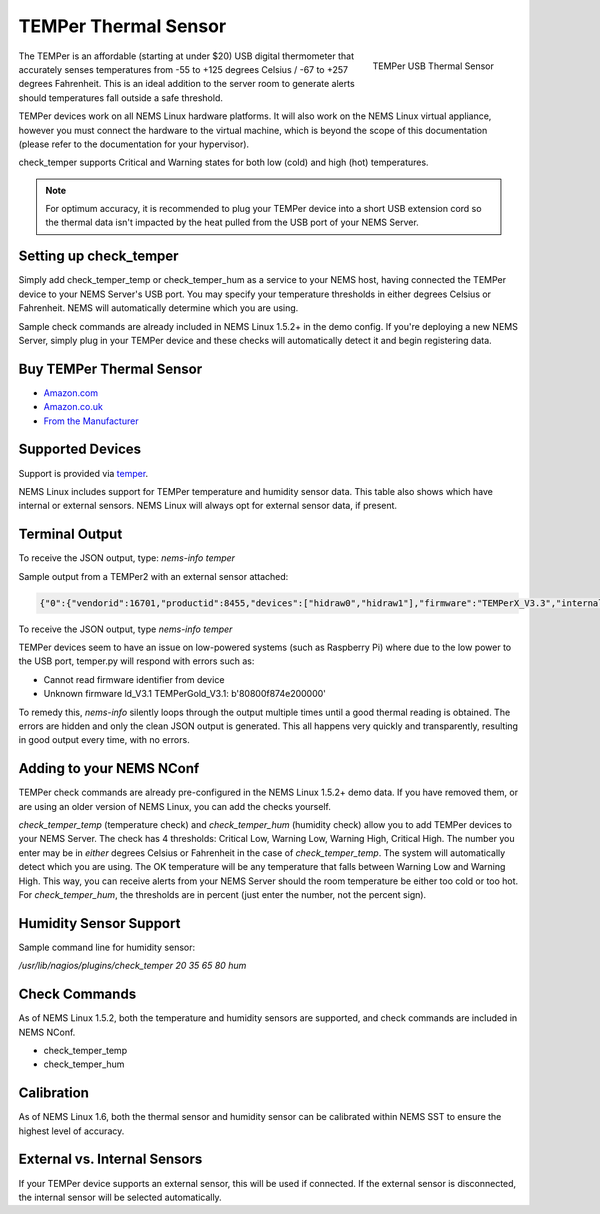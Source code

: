 TEMPer Thermal Sensor
=====================

.. figure:: ../img/temper.png
  :width: 300
  :align: right
  :alt: TEMPer USB Thermal Sensor

  TEMPer USB Thermal Sensor

The TEMPer is an affordable (starting at under $20) USB digital thermometer that accurately senses temperatures from -55 to +125 degrees Celsius / -67 to +257 degrees Fahrenheit. This is an ideal addition to the server room to generate alerts should temperatures fall outside a safe threshold.

TEMPer devices work on all NEMS Linux hardware platforms. It will also work on the NEMS Linux virtual appliance, however you must connect the hardware to the virtual machine, which is beyond the scope of this documentation (please refer to the documentation for your hypervisor).

check_temper supports Critical and Warning states for both low (cold) and high (hot) temperatures.

.. note:: For optimum accuracy, it is recommended to plug your TEMPer device into a short USB extension cord so the thermal data isn't impacted by the heat pulled from the USB port of your NEMS Server.

Setting up check_temper
-----------------------

Simply add check_temper_temp or check_temper_hum as a service to your NEMS host, having connected the TEMPer device to your NEMS Server's USB port. You may specify your temperature thresholds in either degrees Celsius or Fahrenheit. NEMS will automatically determine which you are using.

Sample check commands are already included in NEMS Linux 1.5.2+ in the demo config. If you're deploying a new NEMS Server, simply plug in your TEMPer device and these checks will automatically detect it and begin registering data.

Buy TEMPer Thermal Sensor
-------------------------

* `Amazon.com <https://www.amazon.com/s/ref=as_li_ss_tl?k=temper+usb+sensor&ref=nb_sb_noss&linkCode=sl2&tag=nems-linux-20&linkId=5a736a3096cfce9a9e27e033115b3080&language=en_US>`__
* `Amazon.co.uk <https://www.amazon.co.uk/s/ref=as_li_ss_tl?k=temper+usb+sensor&ref=nb_sb_noss&linkCode=sl2&tag=nemslinux-21&linkId=0d3af2c3db4e8e4d27cd6420364bb94b&language=en_GB>`__
* `From the Manufacturer <http://www.pcsensor.com/usb-temperature-humidity.html>`__

Supported Devices
-----------------

Support is provided via `temper <https://github.com/urwen/temper>`__.

NEMS Linux includes support for TEMPer temperature and humidity sensor data. This table also shows which have internal or external sensors. NEMS Linux will always opt for external sensor data, if present.

+-------------+-----------+------------------+-----+-----+-----+-----+
| Product     | Id        | Firmware         | Temp | Hum | Int | Ext |
+=============+===========+==================+=====+=====+=====+=====+
| TEMPer      | 0c45:7401 | TEMPerF1.4       | ✔   | ✘   | ✔   | ✘   |
+-------------+-----------+------------------+-----+-----+-----+-----+
| TEMPer      | 413d:2107 | TEMPerGold_V3.1  | ✔   | ✘   | ✔   | ✘   |
+-------------+-----------+------------------+-----+-----+-----+-----+
| TEMPer      | 1a86:e025 | TEMPerGold_V3.4  | ✔   | ✘   | ✔   | ✘   |
+-------------+-----------+------------------+-----+-----+-----+-----+
| TEMPerHUM   | 413d:2107 | TEMPerX_V3.1     | ✔   | ✔   | ✔   | ✘   |
+-------------+-----------+------------------+-----+-----+-----+-----+
| TEMPerHUM   | 1a86:e025 | TEMPerHUM_3.9    | ✔   | ✔   | ✔   | ✘   |
+-------------+-----------+------------------+-----+-----+-----+-----+
| TEMPer2     | 413d:2107 | TEMPerX_V3.3     | ✔   | ✘   | ✔   | ✔   |
+-------------+-----------+------------------+-----+-----+-----+-----+
| TEMPer2     | 413d:2107 | TEMPer2_V3.7	   | ✔   | ✘   | ✔   | ✔   |
+-------------+-----------+------------------+-----+-----+-----+-----+
| TEMPer2     | 1a86:e025 | TEMPer2_V3.9	   | ✔   | ✘   | ✔   | ✔   |
+-------------+-----------+------------------+-----+-----+-----+-----+
| TEMPer2     | 1a86:e025 | TEMPer2_M12_V1.3 | ✔   | ✘   | ✔   | ✔   |
+-------------+-----------+------------------+-----+-----+-----+-----+
| TEMPer1F    | 413d:2107 | TEMPerX_V3.3     | ✔   | ✘   | ✘   | ✔   |
+-------------+-----------+------------------+-----+-----+-----+-----+
| TEMPerX232  | 1a86:5523 | TEMPerX232_V2.0  | ✔   | ✔   | ✔   | ✔   |
+-------------+-----------+------------------+-----+-----+-----+-----+
| TEMPer1V1.1	| 0c45:7401 | TEMPer1F1.1Per1F | ✔   | ✔   | ✘   | ✔   |
+-------------+-----------+------------------+-----+-----+-----+-----+

Terminal Output
---------------

To receive the JSON output, type: `nems-info temper`

Sample output from a TEMPer2 with an external sensor attached:

.. code-block:: json

    {"0":{"vendorid":16701,"productid":8455,"devices":["hidraw0","hidraw1"],"firmware":"TEMPerX_V3.3","internal temperature":30.12,"external temperature":21.68},"sensors":{"thermal":1,"temp_location":"external","humidity":0,"hum_location":"not_present"},"output":{"temperature":21.68,"humidity":0}}

To receive the JSON output, type `nems-info temper`


TEMPer devices seem to have an issue on low-powered systems (such as Raspberry Pi) where due to the low power to the USB port, temper.py will respond with errors such as:

* Cannot read firmware identifier from device
* Unknown firmware ld_V3.1 TEMPerGold_V3.1: b'80800f874e200000'

To remedy this, `nems-info` silently loops through the output multiple times until a good thermal reading is obtained. The errors are hidden and only the clean JSON output is generated. This all happens very quickly and transparently, resulting in good output every time, with no errors.

Adding to your NEMS NConf
-------------------------

TEMPer check commands are already pre-configured in the NEMS Linux 1.5.2+ demo data. If you have removed them, or are using an older version of NEMS Linux, you can add the checks yourself.

*check_temper_temp* (temperature check) and *check_temper_hum* (humidity check) allow you to add TEMPer devices to your NEMS Server. The check has 4 thresholds: Critical Low, Warning Low, Warning High, Critical High. The number you enter may be in *either* degrees Celsius or Fahrenheit in the case of *check_temper_temp*. The system will automatically detect which you are using. The OK temperature will be any temperature that falls between Warning Low and Warning High. This way, you can receive alerts from your NEMS Server should the room temperature be either too cold or too hot. For *check_temper_hum*, the thresholds are in percent (just enter the number, not the percent sign).

Humidity Sensor Support
-----------------------

Sample command line for humidity sensor:

`/usr/lib/nagios/plugins/check_temper 20 35 65 80 hum`

Check Commands
--------------

As of NEMS Linux 1.5.2, both the temperature and humidity sensors are supported, and check commands are included in NEMS NConf.

* check_temper_temp
* check_temper_hum

Calibration
-----------

As of NEMS Linux 1.6, both the thermal sensor and humidity sensor can be calibrated within NEMS SST to ensure the highest level of accuracy.

External vs. Internal Sensors
-----------------------------

If your TEMPer device supports an external sensor, this will be used if connected. If the external sensor is disconnected, the internal sensor will be selected automatically.

